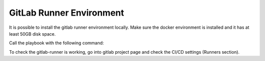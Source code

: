 .. doctest-skip-all
.. _gitlab-runner:


*************************
GitLab Runner Environment
*************************

It is possible to install the gitlab runner environment locally. Make sure the docker environment is installed and it has at least 50GB disk space. 

Call the playbook with the following command: 

.. code: bash

    ansible-playbook -vvv deploy_runners.yaml --extra-vars "token='<token from your gitlab repository>' name='runnerXXX' taglist='tag1,tag2,tag3'" -i hosts


To check the gitlab-runner is working, go into gitlab project page and check the CI/CD settings (Runners section).